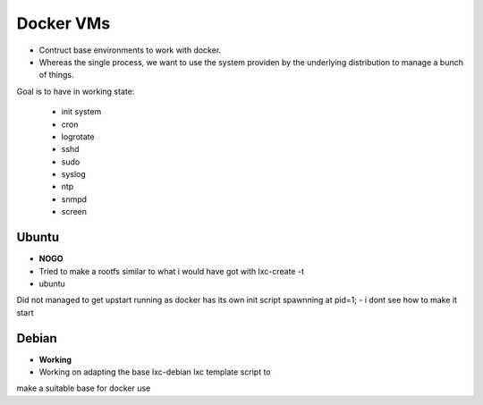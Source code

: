 
Docker VMs
==========
- Contruct base environments to work with docker.
- Whereas the single process, we want to use the system providen by the
  underlying distribution to manage a bunch of things.

Goal is to have in working state:

    - init system
    - cron
    - logrotate
    - sshd
    - sudo
    - syslog
    - ntp
    - snmpd
    - screen

Ubuntu
------------
- **NOGO**
- Tried to make a rootfs similar to what i would have got with lxc-create -t
- ubuntu
Did not managed to get upstart running as docker has its own init script spawnning at pid=1;
- i dont see how to make it start


Debian
--------
- **Working**
- Working on adapting the base lxc-debian lxc template script to
make a suitable base for docker use



